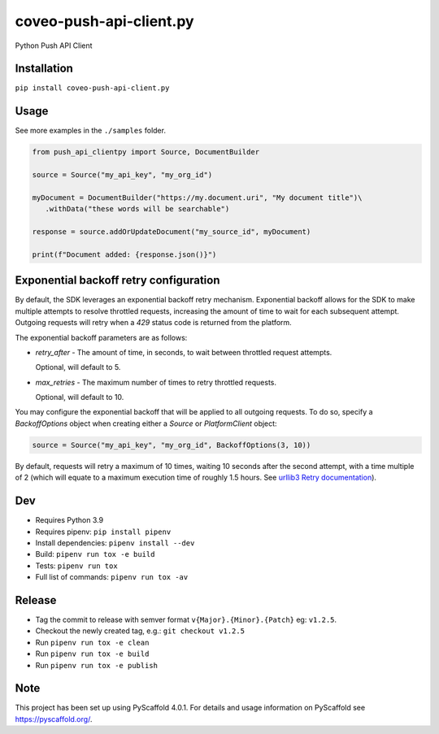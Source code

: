 ========================
coveo-push-api-client.py
========================


Python Push API Client


Installation
============

``pip install coveo-push-api-client.py``

Usage
=====

See more examples in the ``./samples`` folder.

.. code-block:: python

    from push_api_clientpy import Source, DocumentBuilder

    source = Source("my_api_key", "my_org_id")

    myDocument = DocumentBuilder("https://my.document.uri", "My document title")\
       .withData("these words will be searchable")

    response = source.addOrUpdateDocument("my_source_id", myDocument)

    print(f"Document added: {response.json()}")


Exponential backoff retry configuration
=======================================

By default, the SDK leverages an exponential backoff retry mechanism. Exponential backoff allows for the SDK to make multiple attempts to resolve throttled requests, increasing the amount of time to wait for each subsequent attempt. Outgoing requests will retry when a `429` status code is returned from the platform.

The exponential backoff parameters are as follows:

* `retry_after` - The amount of time, in seconds, to wait between throttled request attempts.

  Optional, will default to 5.

* `max_retries` - The maximum number of times to retry throttled requests.

  Optional, will default to 10.

You may configure the exponential backoff that will be applied to all outgoing requests. To do so, specify a `BackoffOptions` object when creating either a `Source` or `PlatformClient` object:

.. code-block:: python

    source = Source("my_api_key", "my_org_id", BackoffOptions(3, 10))

By default, requests will retry a maximum of 10 times, waiting 10 seconds after the second attempt, with a time multiple of 2 (which will equate to a maximum execution time of roughly 1.5 hours. See `urllib3 Retry documentation <https://urllib3.readthedocs.io/en/2.0.4/reference/urllib3.util.html#urllib3.util.Retry>`_).

Dev
===

* Requires Python 3.9
* Requires pipenv: ``pip install pipenv``
* Install dependencies: ``pipenv install --dev``
* Build: ``pipenv run tox -e build``
* Tests: ``pipenv run tox``
* Full list of commands: ``pipenv run tox -av``

Release
=======

* Tag the commit to release with semver format ``v{Major}.{Minor}.{Patch}`` eg: ``v1.2.5``.
* Checkout the newly created tag, e.g.: ``git checkout v1.2.5``
* Run ``pipenv run tox -e clean``
* Run ``pipenv run tox -e build``
* Run ``pipenv run tox -e publish``

Note
====

This project has been set up using PyScaffold 4.0.1. For details and usage
information on PyScaffold see https://pyscaffold.org/.

